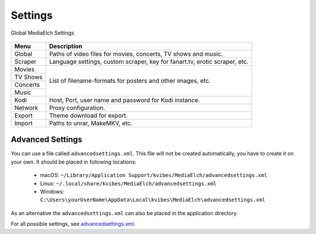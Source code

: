========
Settings
========

.. figure:: images/screenshots/settings-global.png
   :align: center
   :alt: Settings - Global

   Global MediaElch Settings

+-------------+----------------------------------------------------------------------------+
| Menu        | Description                                                                |
+=============+============================================================================+
| Global      | Paths of video files for movies, concerts, TV shows and music.             |
+-------------+----------------------------------------------------------------------------+
| Scraper     | Language settings, custom scraper, key for fanart.tv, erotic scraper, etc. |
+-------------+----------------------------------------------------------------------------+
| Movies      | List of filename-formats for posters and other images, etc.                |
+-------------+                                                                            +
| TV Shows    |                                                                            |
+-------------+                                                                            +
| Concerts    |                                                                            |
+-------------+                                                                            +
| Music       |                                                                            |
+-------------+----------------------------------------------------------------------------+
| Kodi        | Host, Port, user name and password for Kodi instance.                      |
+-------------+----------------------------------------------------------------------------+
| Network     | Proxy configuration.                                                       |
+-------------+----------------------------------------------------------------------------+
| Export      | Theme download for export.                                                 |
+-------------+----------------------------------------------------------------------------+
| Import      | Paths to unrar, MakeMKV, etc.                                              |
+-------------+----------------------------------------------------------------------------+

Advanced Settings
=================

You can use a file called ``advancedsettings.xml``. This file will not be created
automatically, you have to create it on your own. It should be placed in following locations:

 - macOS: ``~/Library/Application Support/kvibes/MediaElch/advancedsettings.xml``
 - Linux: ``~/.local/share/kvibes/MediaElch/advancedsettings.xml``
 - Windows: ``C:\Users\yourUserName\AppData\Local\kvibes\MediaElch\advancedsettings.xml``

As an alternative the ``advancedsettings.xml`` can also be placed in the application directory.

For all possible settings, see `advancedsettings.xml <https://github.com/Komet/MediaElch/blob/master/docs/advancedsettings.xml>`_.
